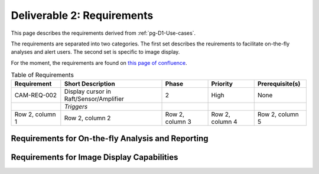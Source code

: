 .. _pg-D2-Requirements:

###########################
Deliverable 2: Requirements
###########################



This page describes the requirements derived from :ref:`pg-D1-Use-cases`.

The requirements are separated into two categories.
The first set describes the reuirements to facilitate on-the-fly analyses and alert users.
The second set is specific to image display.

.. _pgD2 Requirements for On-the-fly Analysis and Reporting:


For the moment, the requirements are found on `this page of confluence <https://confluence.lsstcorp.org/pages/viewpage.action?spaceKey=LSSTCOM&title=Requirement+Generation>`_.

.. list-table:: Table of Requirements
   :widths: auto
   :header-rows: 1

   * - Requirement
     - Short Description
     - Phase
     - Priority
     - Prerequisite(s)
   * - CAM-REQ-002
     - Display cursor in Raft/Sensor/Amplifier
     - 2
     - High
     - None
   * - 
     - *Triggers*
     - 
     - 
     - 
   * - Row 2, column 1
     - Row 2, column 2
     - Row 2, column 3
     - Row 2, column 4
     - Row 2, column 5
  

Requirements for On-the-fly Analysis and Reporting
==================================================




Requirements for Image Display Capabilities
===========================================